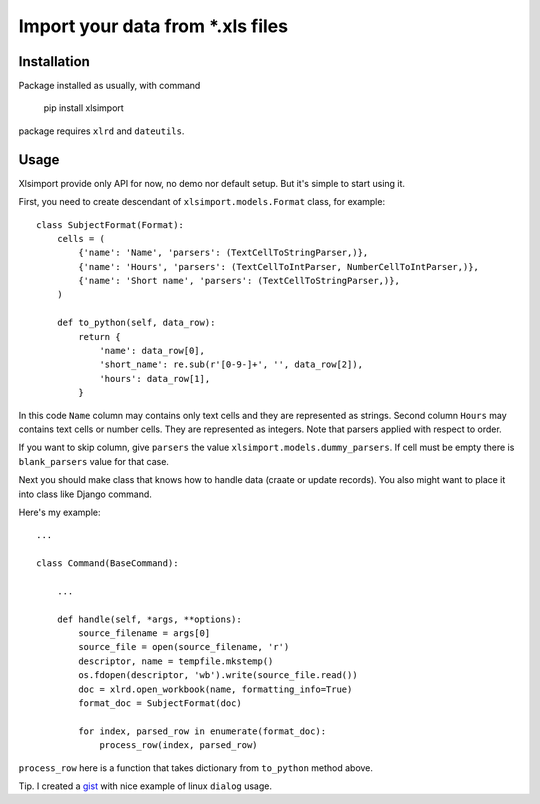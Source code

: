 Import your data from \*.xls files
==================================


Installation
-------------


Package installed as usually, with command

    pip install xlsimport

package requires ``xlrd`` and ``dateutils``.


Usage
-----

Xlsimport provide only API for now, no demo nor default setup. But it's simple to start using it.

First, you need to create descendant of ``xlsimport.models.Format`` class, for example::

    class SubjectFormat(Format):
        cells = (
            {'name': 'Name', 'parsers': (TextCellToStringParser,)},
            {'name': 'Hours', 'parsers': (TextCellToIntParser, NumberCellToIntParser,)},
            {'name': 'Short name', 'parsers': (TextCellToStringParser,)},
        )

        def to_python(self, data_row):
            return {
                'name': data_row[0],
                'short_name': re.sub(r'[0-9-]+', '', data_row[2]),
                'hours': data_row[1],
            }


In this code ``Name`` column may contains only text cells and they are represented as strings.
Second column ``Hours`` may contains text cells or number cells. They are represented as integers. Note that parsers
applied with respect to order.

If you want to skip column, give ``parsers`` the value ``xlsimport.models.dummy_parsers``.
If cell must be empty there is ``blank_parsers`` value for that case.

Next you should make class that knows how to handle data (craate or update records).
You also might want to place it into class like Django command.

Here's my example::

    ...

    class Command(BaseCommand):

        ...

        def handle(self, *args, **options):
            source_filename = args[0]
            source_file = open(source_filename, 'r')
            descriptor, name = tempfile.mkstemp()
            os.fdopen(descriptor, 'wb').write(source_file.read())
            doc = xlrd.open_workbook(name, formatting_info=True)
            format_doc = SubjectFormat(doc)

            for index, parsed_row in enumerate(format_doc):
                process_row(index, parsed_row)

``process_row`` here is a function that takes dictionary from ``to_python`` method above.

Tip. I created a `gist <https://gist.github.com/summerisgone/3802163>`_ with nice example of linux ``dialog`` usage.
